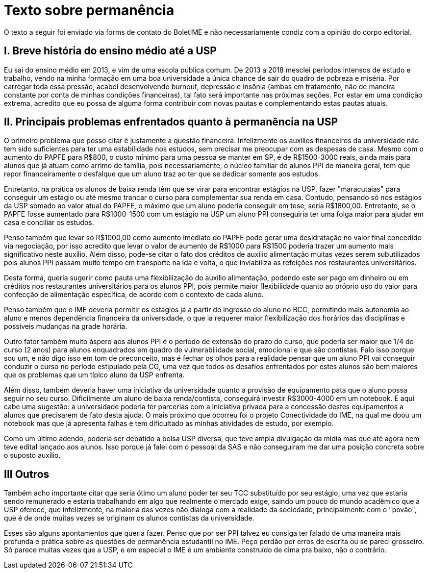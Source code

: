 = Texto sobre permanência
// :page-subtitle:
:page-identificador: 20231005_texto_sobre_permanencia
:page-data: "05 de outubro de 2023"
:page-layout: boletime_post
:page-categories: [boletime_post]
:page-tags: ['Leitores', 'GrevIME', 'BoletIME']
:page-boletime: 'Outubro/2023'
:page-autoria: 'Leitores'
:page-resumo: ['Uma reflexão sobre a questão da permanência estudantil.']

[.aviso-vermelho]
--
O texto a seguir foi enviado via forms de contato do BoletIME e não necessariamente condiz com a opinião do corpo editorial.
--


== I. Breve história do ensino médio até a USP
Eu saí do ensino médio em 2013, e vim de uma escola pública comum. De 2013 a 2018 mesclei períodos intensos de estudo e trabalho, vendo na minha formação em uma boa universidade a única chance de sair do quadro de pobreza e miséria. Por carregar toda essa pressão, acabei desenvolvendo burnout, depressão e insônia (ambas em tratamento, não de maneira constante por conta de minhas condições financeiras), tal fato será importante nas próximas seções. Por estar em uma condição extrema, acredito que eu possa de alguma forma contribuir com novas pautas e complementando estas pautas atuais.

== II. Principais problemas enfrentados quanto à permanência na USP

O primeiro problema que posso citar é justamente a questão financeira. Infelizmente os auxílios financeiros da universidade não tem sido suficientes para ter uma estabilidade nos estudos, sem precisar me preocupar com as despesas de casa. Mesmo com o aumento do PAPFE para R$800, o custo mínimo para uma pessoa se manter em SP, é de R$1500-3000 reais, ainda mais para alunos que já atuam como arrimo de família, pois necessariamente, o núcleo familiar de alunos PPI de maneira geral, tem que repor financeiramente o desfalque que um aluno traz ao ter que se dedicar somente aos estudos. 

Entretanto, na prática os alunos de baixa renda têm que se virar para encontrar estágios na USP, fazer "maracutaias" para conseguir um estágio ou até mesmo trancar o curso para complementar sua renda em casa. Contudo, pensando só nos estágios da USP somado ao valor atual do PAPFE, o máximo que um aluno poderia conseguir em tese, seria R$1800,00. Entretanto, se o PAPFE fosse aumentado para R$1000-1500 com um estágio na USP um aluno PPI conseguiria ter uma folga maior para ajudar em casa e conciliar os estudos.

Penso também que levar só R$1000,00 como aumento imediato do PAPFE pode gerar uma desidratação no valor final concedido via negociação, por isso acredito que levar o valor de aumento de R$1000 para R$1500 poderia trazer um aumento mais significativo neste auxílio. Além disso, pode-se citar o fato dos créditos de auxílio alimentação muitas vezes serem subutilizados pois alunos PPI passam muito tempo em transporte na ida e volta, o que inviabiliza as refeições nos restaurantes universitários. 

Desta forma, queria sugerir como pauta uma flexibilização do auxílio alimentação, podendo este ser pago em dinheiro ou em créditos nos restaurantes universitários para os alunos PPI, pois permite maior flexibilidade quanto ao próprio uso do valor para confecção de alimentação específica, de acordo com o contexto de cada aluno. 

Penso também que o IME deveria permitir os estágios já a partir do ingresso do aluno no BCC, permitindo mais autonomia ao aluno e menos dependência financeira da universidade, o que ia requerer maior flexibilização dos horários das disciplinas e possíveis mudanças na grade horária. 

Outro fator também muito áspero aos alunos PPI é o período de extensão do prazo do curso, que poderia ser maior que 1/4 do curso (2 anos) para alunos enquadrados em quadro de vulnerabilidade social, emocional e que são contistas. Falo isso porque sou um, e não digo isso em tom de preconceito, mas é fechar os olhos para a realidade pensar que um aluno PPI vai conseguir conduzir o curso no período estipulado pela CG, uma vez que todos os desafios enfrentados por estes alunos são bem maiores que os problemas que um típico aluno da USP enfrenta.

Além disso, também deveria haver uma iniciativa da universidade quanto a provisão de equipamento pata que o aluno possa seguir no seu curso. Dificilmente um aluno de baixa renda/contista, conseguirá investir R$3000-4000 em um notebook. E aqui cabe uma sugestão: a universidade poderia ter parcerias com a iniciativa privada para a concessão destes equipamentos a alunos que precisarem de fato desta ajuda. O mais próximo que ocorreu foi o projeto Conectividade do IME, na qual me doou um notebook mas que já apresenta falhas e tem dificultado as minhas atividades de estudo, por exemplo.

Como um último adendo, poderia ser debatido a bolsa USP diversa, que teve ampla divulgação da mídia mas que até agora nem teve edital lançado aos alunos. Isso porque já falei com o pessoal da SAS e não conseguiram me dar uma posição concreta sobre o suposto auxílio. 

== III Outros

Também acho importante citar que seria ótimo um aluno poder ter seu TCC substituído por seu estágio, uma vez que estaria sendo remunerado e estaria trabalhando em algo que realmente o mercado exige, saindo um pouco do mundo acadêmico que a USP oferece, que infelizmente, na maioria das vezes não dialoga com a realidade da sociedade, principalmente com o "povão", que é de onde muitas vezes se originam os alunos contistas da universidade. 

Esses são alguns apontamentos que queria fazer. Penso que por ser PPI talvez eu consiga ter falado de uma maneira mais profunda e prática sobre as questões de permanência estudantil no IME. Peço perdão por erros de escrita ou se pareci grosseiro. Só parece muitas vezes que a USP, e em especial o IME é um ambiente construído de cima pra baixo, não o contrário.